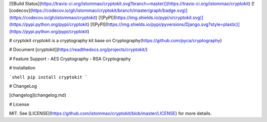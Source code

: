 [![Build Status](https://travis-ci.org/istommao/cryptokit.svg?branch=master)](https://travis-ci.org/istommao/cryptokit)
[![codecov](https://codecov.io/gh/istommao/cryptokit/branch/master/graph/badge.svg)](https://codecov.io/gh/istommao/cryptokit)
[![PyPI](https://img.shields.io/pypi/v/cryptokit.svg)](https://pypi.python.org/pypi/cryptokit)
[![PyPI](https://img.shields.io/pypi/pyversions/Django.svg?style=plastic)](https://pypi.python.org/pypi/cryptokit)

# cryptokit
cryptokit is a cryptography kit base on Cryptography(https://github.com/pyca/cryptography)

# Document
[cryptokit](https://readthedocs.org/projects/cryptokit/)

# Feature Support
- AES Cryptography
- RSA Cryptography

# Installation

```shell
pip install cryptokit
```

# ChangeLog

[changelog](changelog.md)

# License

MIT. See [LICENSE](https://github.com/istommao/cryptokit/blob/master/LICENSE) for more details.
